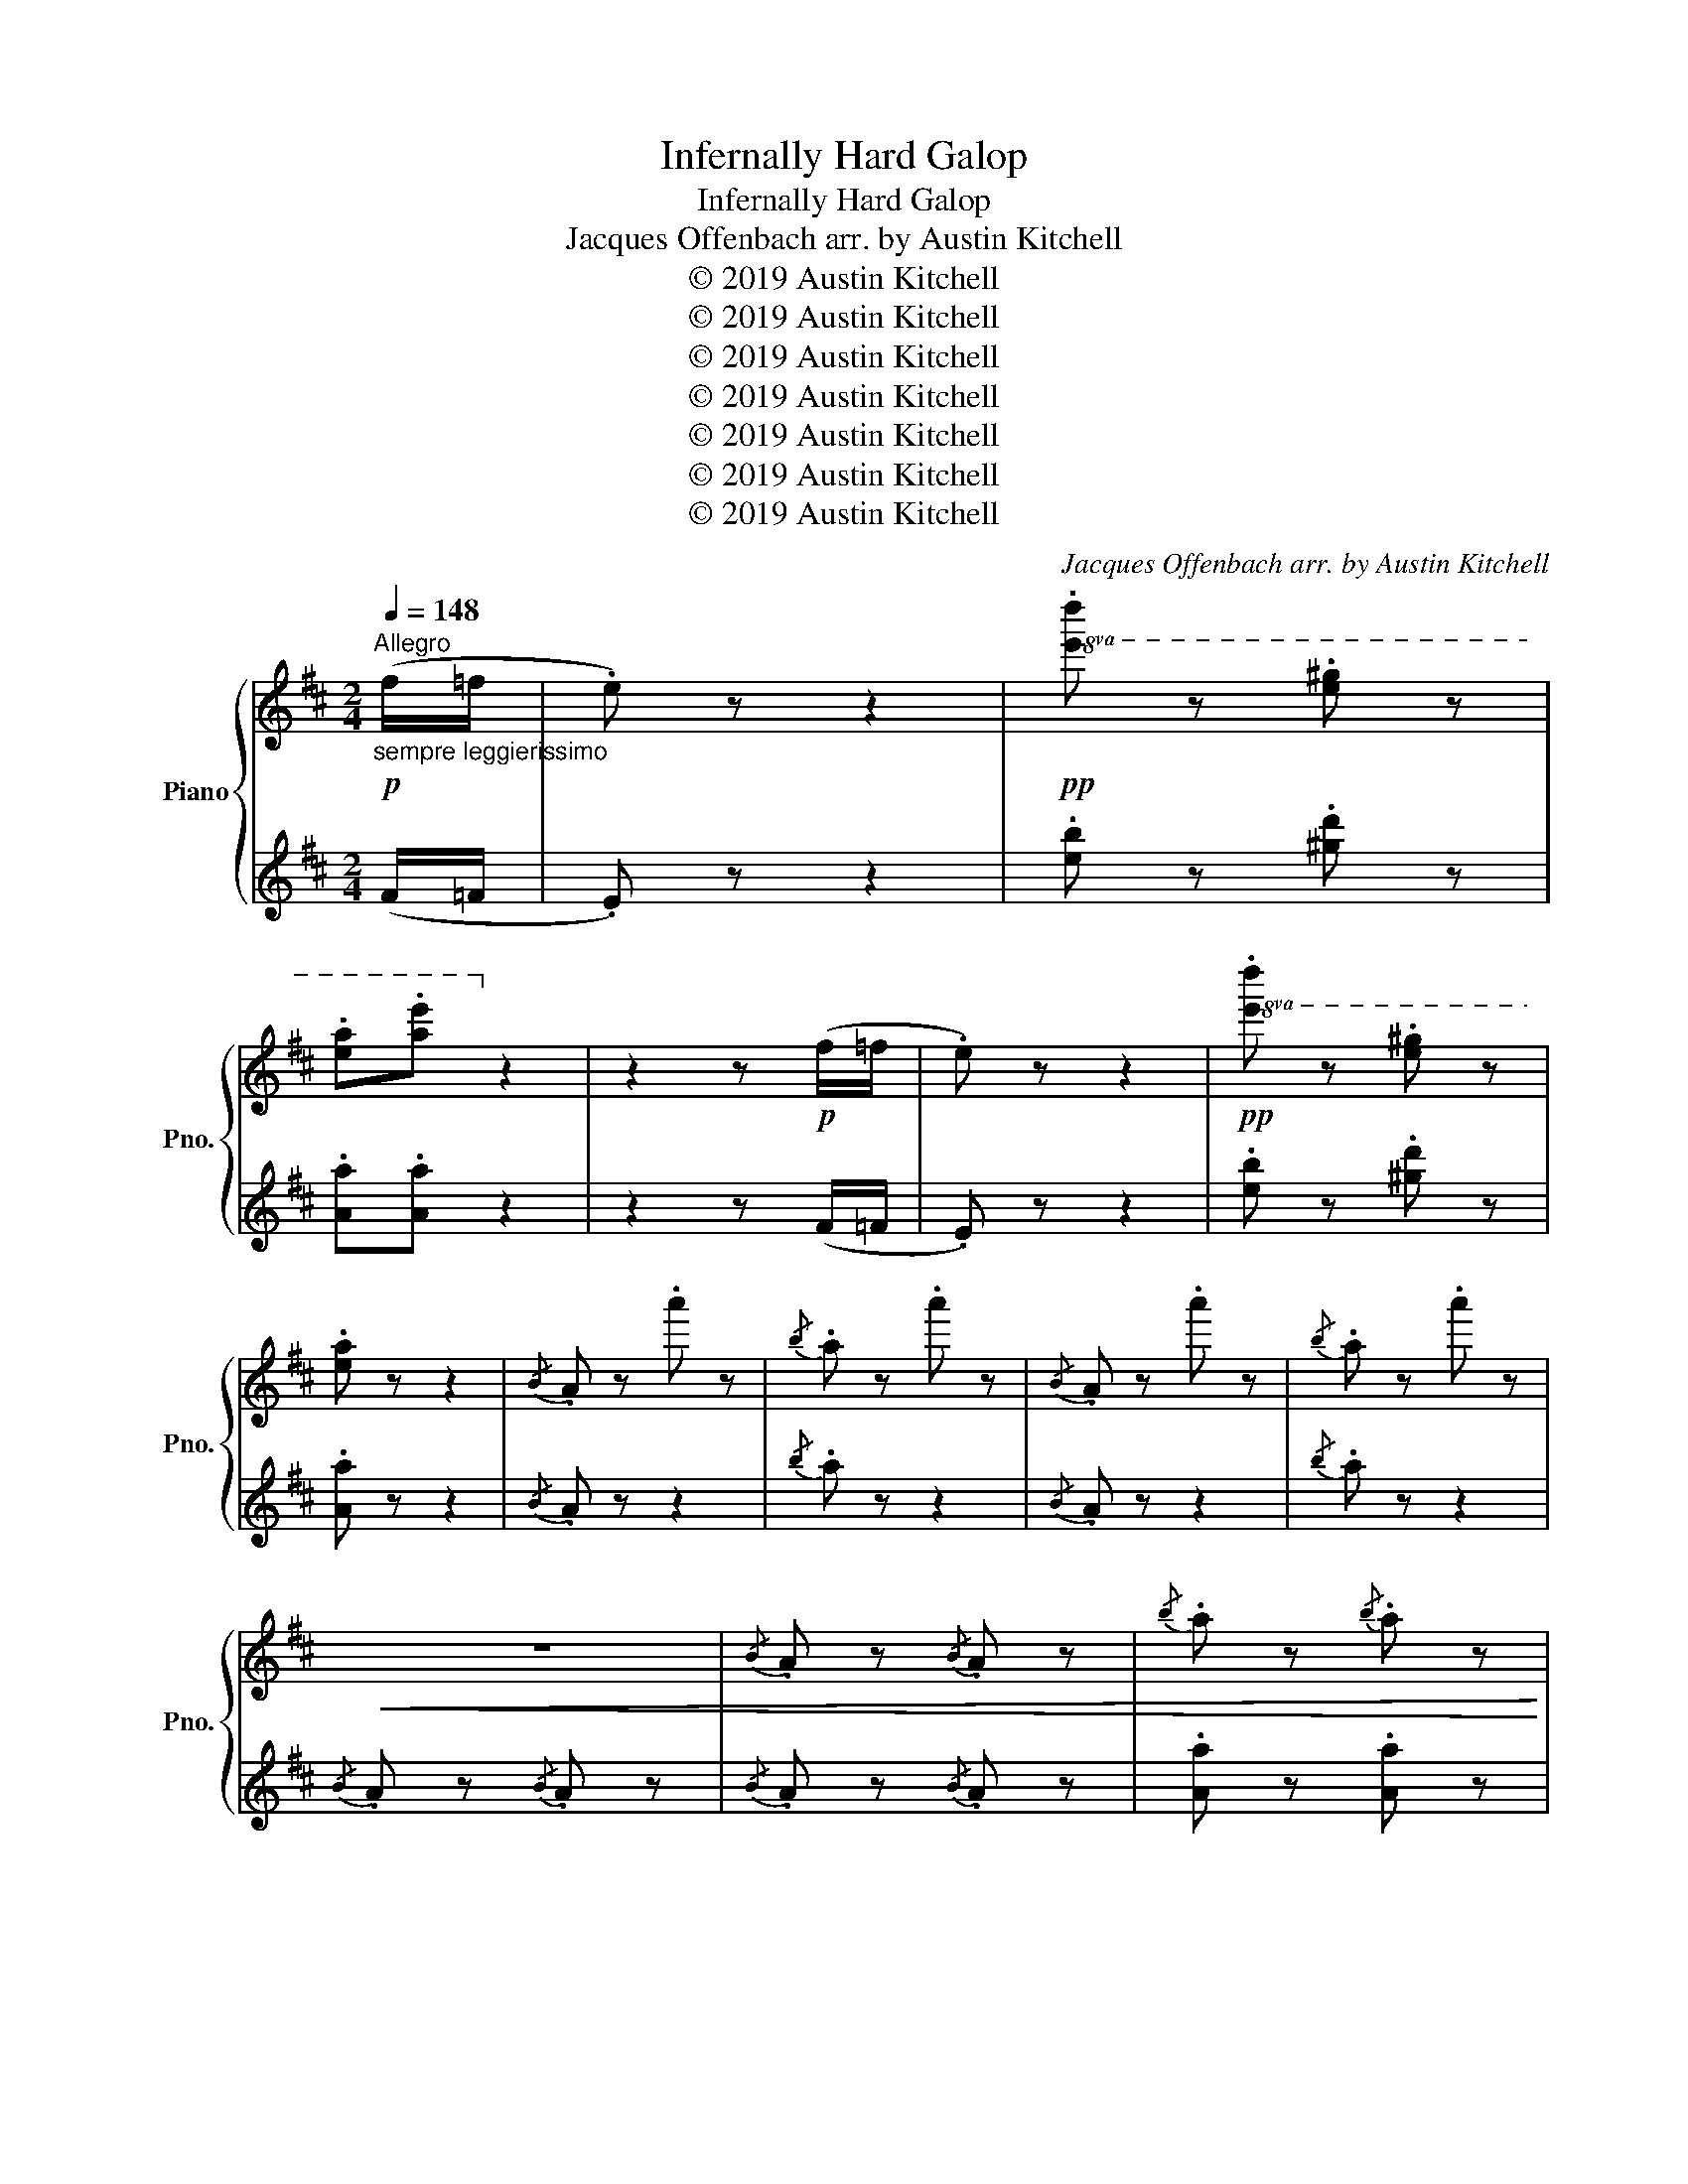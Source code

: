 X:1
T:Infernally Hard Galop
T:Infernally Hard Galop
T:Jacques Offenbach arr. by Austin Kitchell 
T:© 2019 Austin Kitchell
T:© 2019 Austin Kitchell
T:© 2019 Austin Kitchell
T:© 2019 Austin Kitchell
T:© 2019 Austin Kitchell
T:© 2019 Austin Kitchell
T:© 2019 Austin Kitchell
C:Jacques Offenbach arr. by Austin Kitchell
Z:© 2019 Austin Kitchell
%%score { ( 1 4 ) | ( 2 3 ) }
L:1/8
Q:1/4=148
M:2/4
K:D
V:1 treble nm="Piano" snm="Pno."
V:4 treble 
V:2 treble 
V:3 treble 
V:1
"^Allegro"!p!"_sempre leggierissimo" (f/=f/ | .e) z z2 |!pp!!8va(! .[e'd''] z .[e'^g'] z | %3
 .[e'a'].[a'e'']!8va)! z2 | z2 z!p! (f/=f/ | .e) z z2 |!pp!!8va(! .[e'd''] z .[e'^g'] z | %7
 .[e'a'] z z2 |{/b} .a z .a'' z |{/b'} .a' z .a'' z |{/b} .a z .a'' z |{/b'} .a' z .a'' z | %12
!<(! z4 |{/b} .a z{/b} .a z |{/b'} .a' z{/b'} .a' z | %15
{/b''} .[a'a''] z{/b''} .[a'a'']!<)!!f! z!8va)! |: %16
!mp!"^If you think this is hard, you ain't seen nuttin' yet!" .A.[Ace].[Ace].[Acf] | %17
{/f} .[Ae].[Ad].[Ad].[Adf] | .[dg].[dgb].[dgd'].[dgb] | .[dgb].[dfa] [dfa] z | %20
 .[cb].[Ac].[Ac].[cb] | .[da].[Ad] .[Ad].[Af] |1!<(!{/g} .[^Gf].[Ge]{/g}.[Gf].[Ge]!<)! | %23
!f!!>(!{/g} .[Af].[Ae]{/g}.[Af].[Ae]!>)! :|2{/g} .[Af].[Ae]{/g} .[Af].[Ae] | %25
{/f} .[Ae].[Ad] .[Ad] z |:!f! !>![ff']2 !>![dd']2 | !>![Bb]2 !>![Aa]2 | %28
!mp! .[Aa].[Ace].[Acf].[Acg] | .[Adf].[Ae] .[Ad] z |!f! !>![ff']2 !>![dd']2 | !>![Bb]2 !>![Aa]2 | %32
!mp! .[e^g].[ea].[e=gb].[egc'] |1 .[fae'].[fad'] .[fad'] z :|2!<(! ([dfd'].a) ([cgc'].a) || %35
 ([dfd'].a) ([cgc'].a) | ([dfd'].a) ([cgc'].a) | ([dfd'].a) ([cgc'].a)!<)! | %38
!f! .[dfd']>[dfd'] .[dfd']>[dfd'] | .[dfd']>[dfd'] .[dfd']>[dfd'] | .[dfd']>[dfd'] .[dfd']>[dfd'] | %41
 .[dfd'] z !>![dfad']2 |:[K:G]!ff! !>![Gg]4 | .[Aa].[cc'] .[Bb].[Aa] | [dd']2 [dd']2 | %45
 .[dd'].[ee'] .[Bb].[cc'] | [Aa]2 [Aa]2 | .[Aa].[cc'] .[Bb].[Aa] | .[Gg].[gg'] .[ff'].[ee'] | %49
 .[dd'].[cc'] .[Bb].[Aa] | !>![Gg]4 | .[Aa].[cc'] .[Bb].[Aa] | [dd']2 [dd']2 | %53
 .[dd'].[ee'] .[Bb].[cc'] | [Aa]2 [Aa]2 | .[Aa].[cc'] .[Bb].[Aa] | .[Gg].[dd'] .[Aa].[Bb] |1 %57
 .[Gg] z !>![DFAd]2 :|2 .[Gg] z !>![GBdg] z |:[K:D]!mp! .A.[Ace].[Ace].[Acf] | %60
{/f} .[Ae].[Ad].[Ad].[Adf] | .[dg].[dgb].[dgd'].[dgb] | .[dgb].[dfa] [dfa] z |1 %63
 .[cb].[Ac].[Ac].[cb] | .[da].[Ad] .[Ad].[Af] |!<(!{/g} .[^Gf].[Ge]{/g}.[Gf].[Ge]!<)! | %66
!f!!>(!{/g} .[Af].[Ae]{/g}.[Af].[Ae]!>)! :|2!mp!!<(! [ceb][cea][cea][cea] | [c^eb][cea][cea][cea] | %69
 [cfb][cfa][cfa][cfa] | [cgb][cga][cga][cga] || [ceb][cea][cea][cea] | [c^eb][cea][cea][cea] | %73
 [cfb][cfa][cfa][cfa] |{/c'} .[cgb].[cga]{/c'} .[cgb].[cga] |{/c'} .[cgb].[cga]{/c'} .[cgb].[cga] | %76
{/c'} .[cgb].[cga]{/c'} .[cgb].[cga]!<)! |:!ff! !>![Dd]4 | .[Ee].[Gg] .[Ff].[Ee] | [Aa]2 [Aa]2 | %80
 .[Aa].[Bb] .[Ff].[Gg] | [Ee]2 [Ee]2 | .[Ee].[Gg] .[Ff].[Ee] | .[Dd].[dd'] .[cc'].[Bb] | %84
 .[Aa].[Gg] .[Ff].[Ee] | !>![Dd]4 | .[Ee].[Gg] .[Ff].[Ee] | [Aa]2 [Aa]2 | .[Aa].[Bb] .[Ff].[Gg] | %89
 [Ee]2 [Ee]2 | .[Ee].[Gg] .[Ff].[Ee] | .[Dd].[Aa] .[Ee].[Ff] |1 .[Dd] z !>![Aa]2 :|2 %93
 .[DFAd] z z2 ||!pp!!8va(! .a'' z z2 | z4 | .a'' z z2 | z4 | .a'' z z2 |!<(! z4 | %100
{/b} .a z{/b} .a z |{/b'} .a' z{/b'} .a' z |{/b''} .[a'a''] z{/b''} .[a'a'']!<)!!f! z!8va)! |: %103
!mp!"^Now it's the real thing! Good luck! (evil grin)" !^!c/A/!^![ce]/A/ !^![ce]/A/!^![cf]/A/ | %104
 !^![ce]/A/!^!d/A/ !^!d/A/!^![df]/A/ | !^![dg]/B/!^![gb]/d/ !^![bd']/d/!^![gb]/d/ | %106
 !^![gb]/d/!^![fa]/d/ .[fa] z | !^![cb]/A/!^!c/A/ !^!c/A/!^![cb]/A/ | %108
 !^![da]/A/!^!d/A/ !^!d/A/!^![df]/A/ |1!<(! !^![df]/^G/!^![de]/G/ !^![df]/G/!^![de]/G/!<)! | %110
!>(! !^![cf]/A/!^![ce]/A/ !^![cf]/A/!^![ce]/A/!>)! :|2 !^![cf]/A/!^![ce]/A/ !^![cf]/A/!^![ce]/A/ | %112
 !^![ce]/A/!^!d/A/ .d z |:!f! !^!f/!^!f'/!^!f/!^!f'/ !^!d/!^!d'/!^!d/!^!d'/ | %114
 !^!B/!^!b/!^!B/!^!b/ !^!A/!^!a/!^!A/!^!a/ |!mp! !^!a/A/!^![ce]/A/ !^![cf]/A/!^![cg]/A/ | %116
 !^![df]/A/!^!e/A/ .d z |!f! !^!f/!^!f'/!^!f/!^!f'/ !^!d/!^!d'/!^!d/!^!d'/ | %118
 !^!B/!^!b/!^!B/!^!b/ !^!A/!^!a/!^!A/!^!a/ |!mp! !^![e^g]/c/!^![ea]/c/ !^![=gb]/e/!^![gc']/e/ |1 %120
 !^![fe']/d/!^![fd']/d/ .[fad'] z :|2!<(! !^![fd']/d/!^![fa]/d/ !^![gc']/e/!^![ga]/e/ || %122
 !^![fd']/d/!^![fa]/d/ !^![gc']/e/!^![ga]/e/ | !^![fd']/d/!^![fa]/d/ !^![gc']/e/!^![ga]/e/ | %124
 !^![fd']/d/!^![fa]/d/ !^![gc']/e/!^![ga]/e/!<)! | %125
!f! !^![dd']/f/a/!^![dd']/ !^![dd']/f/a/!^![dd']/ | !^![dd']/f/a/!^![dd']/ !^![dd']/f/a/!^![dd']/ | %127
 !^![dd']/f/a/!^![dd']/ !^![dd']/f/a/!^![dd']/ | .[dd']!8va(! !-(!d !-)!!>!d''2!8va)! |: %129
[K:G]!ff! !>![Gg]4 | .[Aa].[cc'] .[Bb].[Aa] | [dd']2 [dd']2 | .[dd'].[ee'] .[Bb].[cc'] | %133
 [Aa]2 [Aa]2 | .[Aa].[cc'] .[Bb].[Aa] | .[Gg]g/g'/ f/f'/e/e'/ | d/d'/c/c'/ B/b/A/a/ | !>![Gg]4 | %138
 .[Aa].[cc'] .[Bb].[Aa] | [dd']2 [dd']2 | .[dd'].[ee'] .[Bb].[cc'] | [Aa]2 [Aa]2 | %142
 .[Aa].[cc'] .[Bb].[Aa] | .[Gg]d/d'/ A/a/B/b/ |1 .[Gg]!8va(! !-(!d !-)!!>!d''2!8va)! :|2 %145
 .[Gg]!8va(! !-(!g !-)!!>!g''2!8va)! |:[K:D]!mp! !^!c/A/!^![ce]/A/ !^![ce]/A/!^![cf]/A/ | %147
 !^![ce]/A/!^!d/A/ !^!d/A/!^![df]/A/ | !^![dg]/B/!^![gb]/d/ !^![bd']/d/!^![gb]/d/ | %149
 !^![gb]/d/!^![fa]/d/ .[fa] z |1 !^![cb]/A/!^!c/A/ !^!c/A/!^![cb]/A/ | %151
 !^![da]/A/!^!d/A/ !^!d/A/!^![df]/A/ |!<(! !^![df]/^G/!^![de]/G/ !^![df]/G/!^![de]/G/!<)! | %153
!>(! !^![cf]/A/!^![ce]/A/ !^![cf]/A/!^![ce]/A/!>)! :|!mp!!<(! b/A/a/a/ a'/a/a/A/ | %155
 b/A/a/a/ a'/a/a/A/ | b/A/a/a/ a'/a/a/A/ | b/A/a/a/ a'/a/a/A/ | b/A/a/a/ a'/a/a/A/ | %159
 b/A/a/a/ a'/a/a/A/ | b/A/a/a/ a'/a/a/A/ | !^![gb]/A/!^![ga]/A/ !^![gb]/A/!^![ga]/A/ | %162
 !^![gb]/A/!^![ga]/A/ !^![gb]/A/!^![ga]/A/ | !^![gb]/A/!^![ga]/A/ !^![gb]/A/!^![ga]/A/!<)! |: %164
!ff! !>![Dd]4 | .[Ee].[Gg] .[Ff].[Ee] | [Aa]2 [Aa]2 | .[Aa].[Bb] .[Ff].[Gg] | [Ee]2 [Ee]2 | %169
 .[Ee].[Gg] .[Ff].[Ee] | .[Dd]d/d'/ c/c'/B/b/ | A/a/G/g/ F/f/E/e/ | !>![Dd]4 | %173
 .[Ee].[Gg] .[Ff].[Ee] | [Aa]2 [Aa]2 | .[Aa].[Bb] .[Ff].[Gg] | [Ee]2 [Ee]2 | %177
 .[Ee].[Gg] .[Ff].[Ee] |1 .[Dd]A/a/ E/e/F/f/ | .[Dd]!8va(! !-(!a !-)!!>!a''2!8va)! :|2 %180
!ff! !>![Dd]2 !>![dd']2 || !>![ee']2 !>![ff']2 | a/a'/g/g'/ c/c'/B/b/ | A/a/g/g'/ f/f'/e/e'/ | %184
 !>![dd']2 !>![dd']2 | !>![ee']2 !>![ff']2 | a/a'/g/g'/ c/c'/B/b/ | A/a/g/g'/ f/f'/e/e'/ | %188
 !>![dd']/a/^g/a/ b/a/g/a/ | b/a/^g/a/ b/a/g/a/ | b/a/^g/a/ b/a/g/a/ | b/a/^g/a/ b/a/g/a/ | %192
 !>![dd']/a/^g/a/ b/a/g/a/ | b/a/^g/a/ b/a/g/a/ | b/a/^g/a/ b/a/g/a/ | b/a/^g/a/ b/a/g/a/ | %196
 !//-![fa]2 f'2 | !//-![fa]2 f'2 | !//-![fa]2 f'2 | !//-![fa]2 f'2 | !//-![fa]2 f'2 | %201
 !//-![fa]2 f'2 | !//-![fa]2 f'2 | !//-![fa]2 f'2 | %204
 !^![ff']/a/d'/!^![ff']/ !^![ff']/a/d'/!^![ff']/ | %205
 !^![ff']/a/d'/!^![ff']/ !^![ff']/a/d'/!^![ff']/ | !>![fad'f'] z z2 | !>![fad'f'] z z2 | %208
 !>![dfad'] z z2 | !>![fad'f'] z z2 | !///-!d2 d'2 | !///-!d2 d'2 | !>![dfad'] z z2 |] %213
V:2
 (F/=F/ | .E) z z2 | .[eb] z .[^gd'] z | .[Aa].[Aa] z2 | z2 z (F/=F/ | .E) z z2 | %6
 .[eb] z .[^gd'] z | .[Aa] z z2 |{/B} .A z z2 |{/b} .a z z2 |{/B} .A z z2 |{/b} .a z z2 | %12
{/B} .A z{/B} .A z |{/B} .A z{/B} .A z | .[Aa] z .[Aa] z | .[Aa] z .[Aa] z |: %16
[K:bass] .A,,.[A,CG].[A,CG].[A,CG] | .D,.[A,DF].[A,DF].[A,DF] | .G,,.[B,DG].[B,DG].[B,DG] | %19
 .D,.[A,DF].[A,DF].[A,DF] | .A,,.[A,CG].[A,CG].[A,CG] | .D,.[A,DF].[A,DF].[A,DF] |1 %22
 .E,.[B,DE].[B,DE].[B,DE] | .A,,.[A,CE].[A,CE].[A,CE] :|2 .A,,.[A,CG] .A,,.[A,CG] | %25
 .D,.[A,DF] .[A,DF] z |: !>![F,F]2 !>![D,D]2 | !>![B,,B,]2 !>![A,,A,]2 | .A,.[CG].[CG].[CG] | %29
 .D,.[A,DF] .[A,DF] z | !>![F,F]2 !>![D,D]2 | !>![B,,B,]2 !>![A,,A,]2 | .A,.[CG].[CG].[CG] |1 %33
 .D,.[A,DF] .[A,DF] z :|2 (D,.D) (A,,.A,) || (D,.D) (A,,.A,) | (D,.D) (A,,.A,) | (D,.D) (A,,.A,) | %38
 .[D,D]>[D,D] .[D,D]>[D,D] | .[D,D]>[D,D] .[D,D]>[D,D] | .[D,D]>[D,D] .[D,D]>[D,D] | %41
 .[D,D] z !>![D,,D,]2 |:[K:G] .[G,,G,].[B,D] .D,.[B,D] | .[A,,A,].[CD] .D,.[CD] | %44
 .[G,,G,].[B,D] .D,.[B,D] | .[G,,G,].[B,D] .D,.[B,D] | .[A,,A,].[CD] .D,.[CD] | %47
 .[F,,F,].[CD] .D,.[CD] | .[G,,G,].[B,D] .D,.[B,D] | .[D,,D,].[D,,D,] .[E,,E,].[F,,F,] | %50
 .[G,,G,].[B,D] .D,.[B,D] | .[A,,A,].[CD] .D,.[CD] | .[G,,G,].[B,D] .D,.[B,D] | %53
 .[G,,G,].[B,D] .D,.[B,D] | .[A,,A,].[CD] .D,.[CD] | .[F,,F,].[CD] .D,.[CD] | %56
 .[G,,G,].[B,D] .[D,,D,].[A,CD] |1 .[G,B,D] z !>![D,,D,]2 :|2 .[G,B,D] z !>![G,,,G,,] z |: %59
[K:D] .A,,.[A,CG].[A,CG].[A,CG] | .D,.[A,DF].[A,DF].[A,DF] | .G,,.[B,DG].[B,DG].[B,DG] | %62
 .D,.[A,DF].[A,DF].[A,DF] |1 .A,,.[A,CG].[A,CG].[A,CG] | .D,.[A,DF].[A,DF].[A,DF] | %65
 .E,.[B,DE].[B,DE].[B,DE] | .A,,.[A,CE].[A,CE].[A,CE] :|2 ([A,C]4 | [_B,D]4 | [B,^D]4 | [CE]4) || %71
 ([E,A,C]4 | [^E,_B,D]4 | [F,B,^D]4 | .[G,CE]).A,, .[A,CE].A,, | .[A,CE].A,, .[A,CE].A,, | %76
 .[A,CE].A,, .[A,CE].A,, |: .[D,,D,].[F,A,] .A,,.[F,A,] | .[E,,E,].[G,A,] .A,,.[G,A,] | %79
 .[D,,D,].[F,A,] .A,,.[F,A,] | .[D,,D,].[F,A,] .A,,.[F,A,] | .[E,,E,].[G,A,] .A,,.[G,A,] | %82
 .[C,,C,].[G,A,] .A,,.[G,A,] | .[D,,D,].[F,A,] .A,,.[F,A,] | %84
 .[A,,,A,,].[A,,,A,,] .[B,,,B,,].[C,,C,] | .[D,,D,].[F,A,] .A,,.[F,A,] | %86
 .[E,,E,].[G,A,] .A,,.[G,A,] | .[D,,D,].[F,A,] .A,,.[F,A,] | .[D,,D,].[F,A,] .A,,.[F,A,] | %89
 .[E,,E,].[G,A,] .A,,.[G,A,] | .[C,,C,].[G,A,] .A,,.[G,A,] | .[D,,D,].[F,A,] .[A,,,A,,].[E,G,A,] |1 %92
 .[D,,D,].[F,A,] .[D,,D,].[F,A,] :|2 .[D,F,A,] z z2 || z4 | .[A,,A,] z z2 | z4 | .[A,,,A,,] z z2 | %98
 z4 |[K:treble]{/B} .A z{/B} .A z |{/B} .A z{/B} .A z | .[Aa] z .[Aa] z | .[Aa] z .[Aa] z |: %103
[K:bass] .A,,.[A,CG].[A,CG].[A,CG] | .D,.[A,DF].[A,DF].[A,DF] | .G,,.[B,DG].[B,DG].[B,DG] | %106
 .D,.[A,DF].[A,DF].[A,DF] | .A,,.[A,CG].[A,CG].[A,CG] | .D,.[A,DF].[A,DF].[A,DF] |1 %109
 .E,.[B,DE].[B,DE].[B,DE] | .A,,.[A,CE].[A,CE].[A,CE] :|2 .A,,.[A,CG] .A,,.[A,CG] | %112
 .D,.[A,DF] .[A,DF] z |: !>![F,F]2 !>![D,D]2 | !>![B,,B,]2 !>![A,,A,]2 | %115
 .A,,.[A,CG].[A,CG].[A,CG] | .D,.[A,DF] .[A,DF] z | !>![F,F]2 !>![D,D]2 | !>![B,,B,]2 !>![A,,A,]2 | %119
 .A,,.[A,CG].[A,CG].[A,CG] |1 .D,.[A,DF] .[A,DF] z :|2 (D,.D) (A,,.A,) || (D,.D) (A,,.A,) | %123
 (D,.D) (A,,.A,) | (D,.D) (A,,.A,) | .[D,D]>[D,D] .[D,D]>[D,D] | .[D,D]>[D,D] .[D,D]>[D,D] | %127
 .[D,D]>[D,D] .[D,D]>[D,D] | .[D,D] z !>![D,,D,]2 |:[K:G] .[G,,G,].[B,D] .[D,,D,].[B,D] | %130
 .[A,,A,].[CD] .[D,,D,].[CD] | .[G,,G,].[B,D] .[D,,D,].[B,D] | .[G,,G,].[B,D] .[D,,D,].[B,D] | %133
 .[A,,A,].[CD] .[D,,D,].[CD] | .[F,,F,].[CD] .[D,,D,].[CD] | .[G,,G,].[B,D] .[D,,D,].[B,D] | %136
 .[D,,D,].[D,,D,] .[E,,E,].[F,,F,] | .[G,,G,].[B,D] .[D,,D,].[B,D] | .[A,,A,].[CD] .[D,,D,].[CD] | %139
 .[G,,G,].[B,D] .[D,,D,].[B,D] | .[G,,G,].[B,D] .[D,,D,].[B,D] | .[A,,A,].[CD] .[D,,D,].[CD] | %142
 .[F,,F,].[CD] .[D,,D,].[CD] | .[G,,G,].[B,D] .[D,,D,].[A,CD] |1 .[G,B,D] z !>![D,,D,]2 :|2 %145
 .[G,B,D] z !>![G,,,G,,] z |:[K:D] .A,,.[A,CG].[A,CG].[A,CG] | .D,.[A,DF].[A,DF].[A,DF] | %148
 .G,,.[B,DG].[B,DG].[B,DG] | .D,.[A,DF].[A,DF].[A,DF] |1 .A,,.[A,CG].[A,CG].[A,CG] | %151
 .D,.[A,DF].[A,DF].[A,DF] | .E,.[B,DE].[B,DE].[B,DE] | .A,,.[A,CE].[A,CE].[A,CE] :| ([E,A,C]4 | %155
 [^E,_B,D]4 | [F,B,^D]4 | [G,CE]4) | ([C,E,A,C]4 | [D,^E,_B,D]4 | [^D,F,B,^D]4 | %161
 .[E,G,CE]).A,, .[E,A,CE].A,, | .[E,A,CE].A,, .[E,A,CE].A,, | .[E,A,CE].A,, .[E,A,CE].A,, |: %164
 .[D,,D,].[F,A,D] .[A,,,A,,].[F,A,D] | .[E,,E,].[G,A,C] .[A,,,A,,].[G,A,C] | %166
 .[D,,D,].[F,A,D] .[A,,,A,,].[F,A,D] | .[D,,D,].[F,A,D] .[A,,,A,,].[F,A,D] | %168
 .[E,,E,].[G,A,C] .[A,,,A,,].[G,A,C] | .[C,,C,].[G,A,C] .[A,,,A,,].[G,A,C] | %170
 .[D,,D,].[F,A,D] .[A,,,A,,].[F,A,D] | .[A,,,A,,].[A,,,A,,] .[B,,,B,,].[C,,C,] | %172
 .[D,,D,].[F,A,D] .[A,,,A,,].[F,A,D] | .[E,,E,].[G,A,C] .[A,,,A,,].[G,A,C] | %174
 .[D,,D,].[F,A,D] .[A,,,A,,].[F,A,D] | .[D,,D,].[F,A,D] .[A,,,A,,].[F,A,D] | %176
 .[E,,E,].[G,A,C] .[A,,,A,,].[G,A,C] | .[C,,C,].[G,A,C] .[A,,,A,,].[G,A,C] |1 %178
 .[D,,D,].[F,A,D] .[A,,,A,,].[E,G,A,] | .[D,F,A,] z !>![A,,,A,,]2 :|2 [D,,D,] z !>![D,D]2 || %181
 !>![C,C]2 !>![=C,=C]2 | .[B,,B,].[B,,B,] .[G,,G,].[B,,B,] | .[A,,A,].[A,,A,] .[B,,B,].[C,C] | %184
 !>![D,,D,]2 !>![D,D]2 | !>![C,C]2 !>![=C,=C]2 | .[B,,B,].[B,,B,] .[G,,G,].[B,,B,] | %187
 .[A,,A,].[A,,A,] .[B,,B,].[C,C] | .[D,F,A,D].[A,,A,] .[E,G,A,C].[A,,A,] | %189
 .[D,F,A,D].[A,,A,] .[E,G,A,C].[A,,A,] | .[D,F,A,D].[A,,A,] .[E,G,A,C].[A,,A,] | %191
 .[D,F,A,D].[A,,A,] .[E,G,A,C].[A,,A,] | .[D,F,A,D].[A,,A,] .[E,G,A,C].[A,,A,] | %193
 .[D,F,A,D].[A,,A,] .[E,G,A,C].[A,,A,] | .[D,F,A,D].[A,,A,] .[E,G,A,C].[A,,A,] | %195
 .[D,F,A,D].[A,,A,] .[E,G,A,C].[A,,A,] | .[D,F,A,D] z !>![D,D]2 | !>![C,C]2 !>![B,,B,]2 | %198
 !>![A,,A,]2 !>![G,,G,]2 | !>![F,,F,]2 !>![E,,E,]2 | !>![D,,D,]2 !>![D,D]2 | %201
 !>![C,C]2 !>![B,,B,]2 | !>![A,,A,]2 !>![G,,G,]2 | !>![F,,F,]2 !>![E,,E,]2 | %204
 .[D,,D,]>[D,,D,] .[D,,D,]>[D,,D,] | .[D,,D,]>[D,,D,] .[D,,D,]>[D,,D,] | !>![D,,D,] z z2 | %207
 !>![D,F,A,D] z z2 | !>![D,F,A,D] z z2 | !>![D,F,A,D] z z2 | !///-!D,2 D,,2 | !///-!D,2 D,,2 | %212
 !>![D,,D,] z z2 |] %213
V:3
 x | x4 | x4 | x4 | x4 | x4 | x4 | x4 | x4 | x4 | x4 | x4 | x4 | x4 | x4 | x4 |:[K:bass] x4 | x4 | %18
 x4 | x4 | x4 | x4 |1 x4 | x4 :|2 x4 | x4 |: x4 | x4 | x4 | x4 | x4 | x4 | x4 |1 x4 :|2 x4 || x4 | %36
 x4 | x4 | x4 | x4 | x4 | x4 |:[K:G] x4 | x4 | x4 | x4 | x4 | x4 | x4 | x4 | x4 | x4 | x4 | x4 | %54
 x4 | x4 | x4 |1 x4 :|2 x4 |:[K:D] x4 | x4 | x4 | x4 |1 x4 | x4 | x4 | x4 :|2 z A,, A,,A,, | %68
 z A,, A,,A,, | z A,, A,,A,, | z A,, A,,A,, || z A,, A,,A,, | z A,, A,,A,, | z A,, A,,A,, | x4 | %75
 x4 | x4 |: x4 | x4 | x4 | x4 | x4 | x4 | x4 | x4 | x4 | x4 | x4 | x4 | x4 | x4 | x4 |1 x4 :|2 %93
 x4 || x4 | x4 | x4 | x4 | x4 |[K:treble] x4 | x4 | x4 | x4 |:[K:bass] x4 | x4 | x4 | x4 | x4 | %108
 x4 |1 x4 | x4 :|2 x4 | x4 |: x4 | x4 | x4 | x4 | x4 | x4 | x4 |1 x4 :|2 x4 || x4 | x4 | x4 | x4 | %126
 x4 | x4 | x4 |:[K:G] x4 | x4 | x4 | x4 | x4 | x4 | x4 | x4 | x4 | x4 | x4 | x4 | x4 | x4 | x4 |1 %144
 x4 :|2 x4 |:[K:D] x4 | x4 | x4 | x4 |1 x4 | x4 | x4 | x4 :| z [A,,,A,,] [A,,,A,,][A,,,A,,] | %155
 z [A,,,A,,] [A,,,A,,][A,,,A,,] | z [A,,,A,,] [A,,,A,,][A,,,A,,] | z [A,,,A,,] [A,,,A,,][A,,,A,,] | %158
 z [A,,,A,,] [A,,,A,,][A,,,A,,] | z [A,,,A,,] [A,,,A,,][A,,,A,,] | z [A,,,A,,] [A,,,A,,][A,,,A,,] | %161
 x4 | x4 | x4 |: x4 | x4 | x4 | x4 | x4 | x4 | x4 | x4 | x4 | x4 | x4 | x4 | x4 | x4 |1 x4 | x4 :|2 %180
 x4 || x4 | x4 | x4 | x4 | x4 | x4 | x4 | x4 | x4 | x4 | x4 | x4 | x4 | x4 | x4 | x4 | x4 | x4 | %199
 x4 | x4 | x4 | x4 | x4 | x4 | x4 | x4 | x4 | x4 | x4 | x4 | x4 | x4 |] %213
V:4
 x | x4 |!8va(! x4 | x2!8va)! x2 | x4 | x4 |!8va(! x4 | x4 | x4 | x4 | x4 | x4 | x4 | x4 | x4 | %15
 x4!8va)! |: x4 | x4 | x4 | x4 | x4 | x4 |1 x4 | x4 :|2 x4 | x4 |: x4 | x4 | x4 | x4 | x4 | x4 | %32
 x4 |1 x4 :|2 x4 || x4 | x4 | x4 | x4 | x4 | x4 | x4 |:[K:G] x4 | x4 | x4 | x4 | x4 | x4 | x4 | %49
 x4 | x4 | x4 | x4 | x4 | x4 | x4 | x4 |1 x4 :|2 x4 |:[K:D] x4 | x4 | x4 | x4 |1 x4 | x4 | x4 | %66
 x4 :|2 x4 | x4 | x4 | x4 || x4 | x4 | x4 | x4 | x4 | x4 |: x4 | x4 | x4 | x4 | x4 | x4 | x4 | x4 | %85
 x4 | x4 | x4 | x4 | x4 | x4 | x4 |1 x4 :|2 x4 ||!8va(! x4 | x4 | x4 | x4 | x4 | x4 | x4 | x4 | %102
 x4!8va)! |: x4 | x4 | x4 | x4 | x4 | x4 |1 x4 | x4 :|2 x4 | x4 |: x4 | x4 | x4 | x4 | x4 | x4 | %119
 x4 |1 x4 :|2 x4 || x4 | x4 | x4 | x4 | x4 | x4 | x!8va(! x3!8va)! |:[K:G] z/ g/b/d'/ g'/d'/b/g/ | %130
 x4 | z/ g/b/g/ z/ g/b/g/ | x4 | z/ d/f/d/ z/ d/f/d/ | x4 | x4 | x4 | z/ g/b/d'/ g'/d'/b/g/ | x4 | %139
 z/ g/b/g/ z/ g/b/g/ | x4 | z/ d/f/d/ z/ d/f/d/ | x4 | x4 |1 x!8va(! x3!8va)! :|2 %145
 x!8va(! x3!8va)! |:[K:D] x4 | x4 | x4 | x4 |1 x4 | x4 | x4 | x4 :| x4 | x4 | x4 | x4 | x4 | x4 | %160
 x4 | x4 | x4 | x4 |: z/ d/f/a/ d'/a/f/d/ | x4 | z/ d/f/d/ z/ d/f/d/ | x4 | z/ A/c/A/ z/ A/c/A/ | %169
 x4 | x4 | x4 | z/ d/f/a/ d'/a/f/d/ | x4 | z/ d/f/d/ z/ d/f/d/ | x4 | z/ A/c/A/ z/ A/c/A/ | x4 |1 %178
 x4 | x!8va(! x3!8va)! :|2 z/ F/A/F/ z/ f/a/f/ || z/ a/c'/a/ z/ a/=c'/a/ | x4 | x4 | %184
 z/ f/a/f/ z/ f/a/f/ | z/ a/c'/a/ z/ a/=c'/a/ | x4 | x4 | x4 | x4 | x4 | x4 | x4 | x4 | x4 | x4 | %196
 x4 | x4 | x4 | x4 | x4 | x4 | x4 | x4 | x4 | x4 | x4 | x4 | x4 | x4 | x4 | x4 | x4 |] %213

